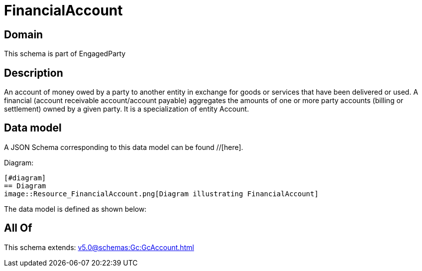 = FinancialAccount

[#domain]
== Domain

This schema is part of EngagedParty

[#description]
== Description
An account of money owed by a party to another entity in exchange for goods or services that have been delivered or used. A financial (account receivable account/account payable) aggregates the amounts of one or more party accounts (billing or settlement) owned by a given party. It is a specialization of entity Account.


[#data_model]
== Data model

A JSON Schema corresponding to this data model can be found //[here].

Diagram:

            [#diagram]
            == Diagram
            image::Resource_FinancialAccount.png[Diagram illustrating FinancialAccount]
            

The data model is defined as shown below:


[#all_of]
== All Of

This schema extends: xref:v5.0@schemas:Gc:GcAccount.adoc[]
